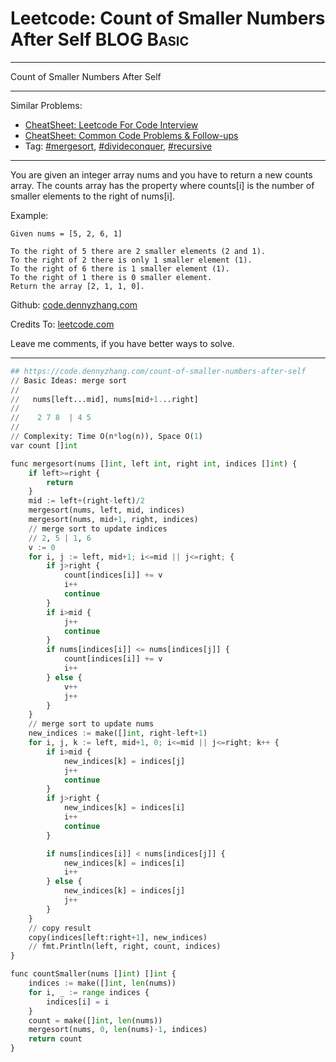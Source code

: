 * Leetcode: Count of Smaller Numbers After Self                                              :BLOG:Basic:
#+STARTUP: showeverything
#+OPTIONS: toc:nil \n:t ^:nil creator:nil d:nil
:PROPERTIES:
:type:     mergesort, redo
:END:
---------------------------------------------------------------------
Count of Smaller Numbers After Self
---------------------------------------------------------------------
#+BEGIN_HTML
<a href="https://github.com/dennyzhang/code.dennyzhang.com/tree/master/problems/count-of-smaller-numbers-after-self"><img align="right" width="200" height="183" src="https://www.dennyzhang.com/wp-content/uploads/denny/watermark/github.png" /></a>
#+END_HTML
Similar Problems:
- [[https://cheatsheet.dennyzhang.com/cheatsheet-leetcode-A4][CheatSheet: Leetcode For Code Interview]]
- [[https://cheatsheet.dennyzhang.com/cheatsheet-followup-A4][CheatSheet: Common Code Problems & Follow-ups]]
- Tag: [[https://code.dennyzhang.com/review-mergesort][#mergesort]],  [[https://code.dennyzhang.com/review-divideconquer][#divideconquer]], [[https://code.dennyzhang.com/review-recursive][#recursive]] 
---------------------------------------------------------------------
You are given an integer array nums and you have to return a new counts array. The counts array has the property where counts[i] is the number of smaller elements to the right of nums[i].

Example:
#+BEGIN_EXAMPLE
Given nums = [5, 2, 6, 1]

To the right of 5 there are 2 smaller elements (2 and 1).
To the right of 2 there is only 1 smaller element (1).
To the right of 6 there is 1 smaller element (1).
To the right of 1 there is 0 smaller element.
Return the array [2, 1, 1, 0].
#+END_EXAMPLE

Github: [[https://github.com/dennyzhang/code.dennyzhang.com/tree/master/problems/count-of-smaller-numbers-after-self][code.dennyzhang.com]]

Credits To: [[https://leetcode.com/problems/count-of-smaller-numbers-after-self/description/][leetcode.com]]

Leave me comments, if you have better ways to solve.
---------------------------------------------------------------------

#+BEGIN_SRC python
## https://code.dennyzhang.com/count-of-smaller-numbers-after-self
// Basic Ideas: merge sort
//
//   nums[left...mid], nums[mid+1...right]
//
//    2 7 8  | 4 5
//
// Complexity: Time O(n*log(n)), Space O(1)
var count []int

func mergesort(nums []int, left int, right int, indices []int) {
    if left>=right {
        return
    }
    mid := left+(right-left)/2
    mergesort(nums, left, mid, indices)
    mergesort(nums, mid+1, right, indices)
    // merge sort to update indices
    // 2, 5 | 1, 6
    v := 0
    for i, j := left, mid+1; i<=mid || j<=right; {
        if j>right {
            count[indices[i]] += v
            i++
            continue
        }
        if i>mid {
            j++
            continue
        }
        if nums[indices[i]] <= nums[indices[j]] {
            count[indices[i]] += v
            i++
        } else {
            v++
            j++
        }
    }
    // merge sort to update nums
    new_indices := make([]int, right-left+1)
    for i, j, k := left, mid+1, 0; i<=mid || j<=right; k++ {
        if i>mid {
            new_indices[k] = indices[j]
            j++
            continue
        }
        if j>right {
            new_indices[k] = indices[i]
            i++
            continue
        }

        if nums[indices[i]] < nums[indices[j]] {
            new_indices[k] = indices[i]
            i++
        } else {
            new_indices[k] = indices[j]
            j++
        }
    }
    // copy result
    copy(indices[left:right+1], new_indices)
    // fmt.Println(left, right, count, indices)
}

func countSmaller(nums []int) []int {
    indices := make([]int, len(nums))    
    for i, _ := range indices {
        indices[i] = i
    }
    count = make([]int, len(nums))
    mergesort(nums, 0, len(nums)-1, indices)
    return count
}
#+END_SRC

#+BEGIN_HTML
<div style="overflow: hidden;">
<div style="float: left; padding: 5px"> <a href="https://www.linkedin.com/in/dennyzhang001"><img src="https://www.dennyzhang.com/wp-content/uploads/sns/linkedin.png" alt="linkedin" /></a></div>
<div style="float: left; padding: 5px"><a href="https://github.com/dennyzhang"><img src="https://www.dennyzhang.com/wp-content/uploads/sns/github.png" alt="github" /></a></div>
<div style="float: left; padding: 5px"><a href="https://www.dennyzhang.com/slack" target="_blank" rel="nofollow"><img src="https://www.dennyzhang.com/wp-content/uploads/sns/slack.png" alt="slack"/></a></div>
</div>
#+END_HTML
